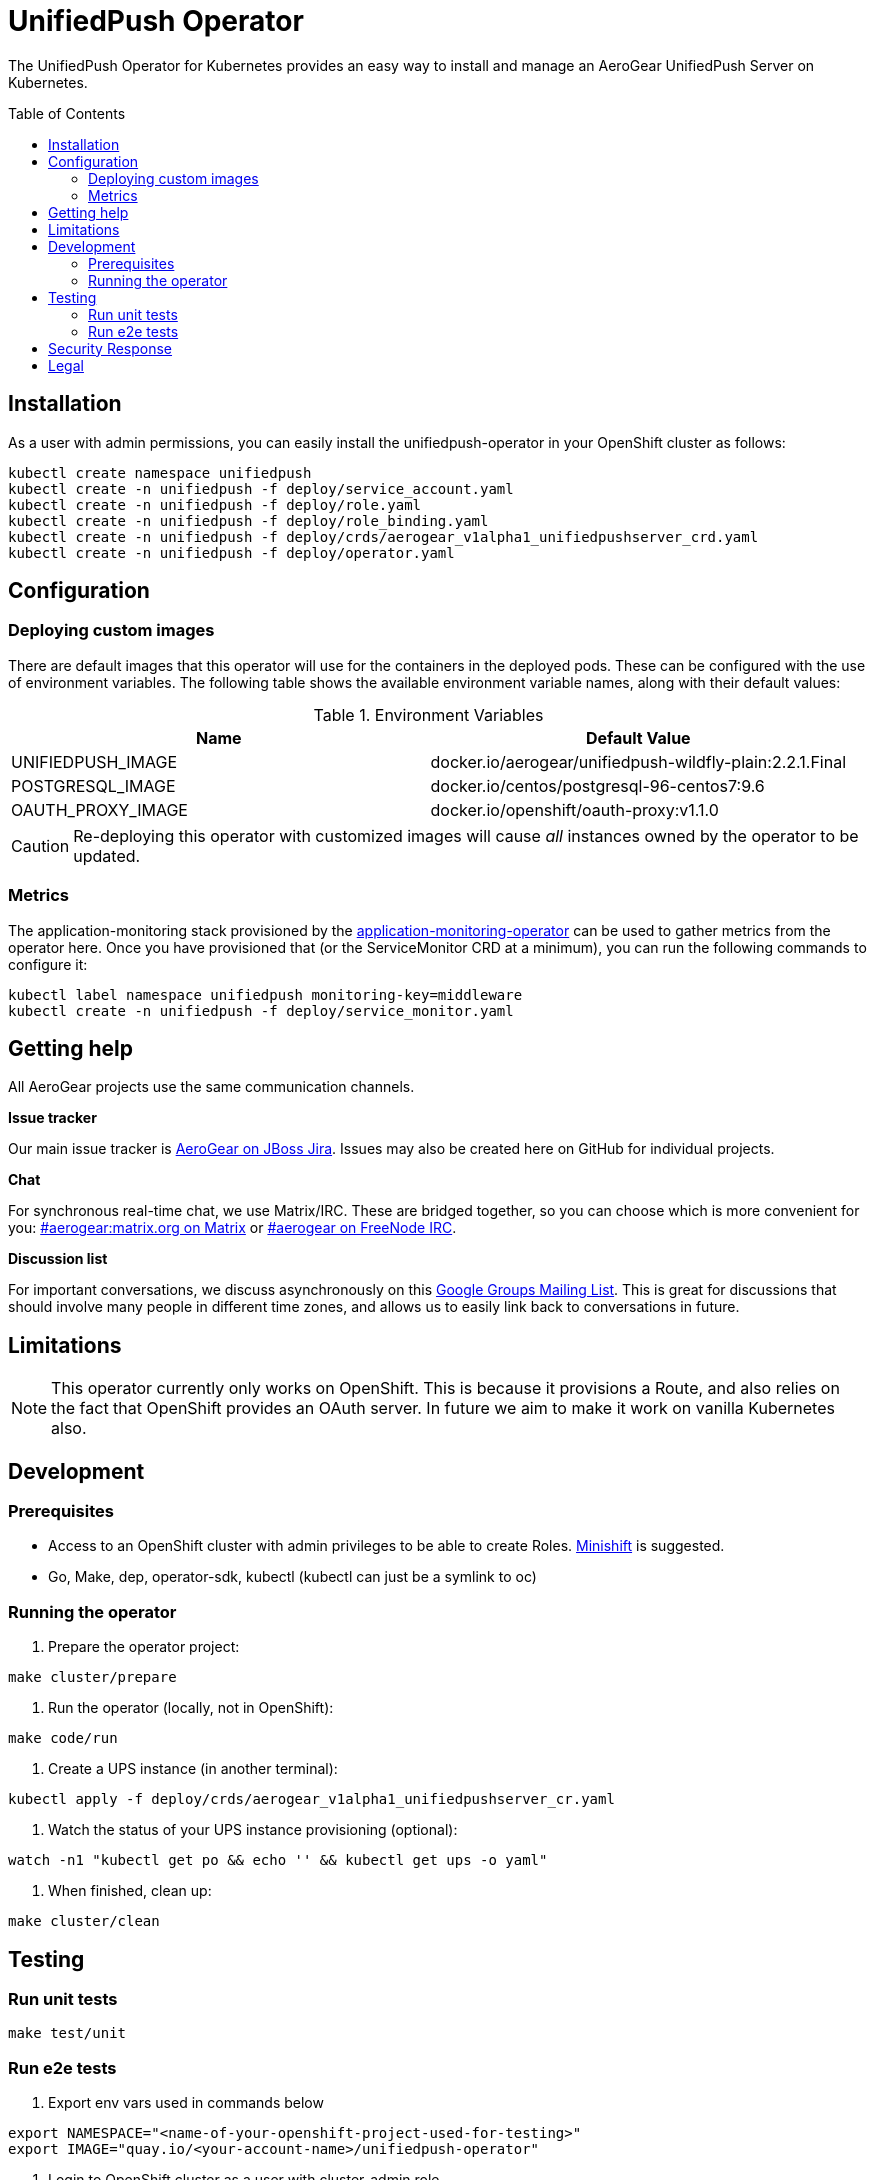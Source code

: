 :toc:
:toc-placement!:

// gEmoji for admonitions, see
// https://gist.github.com/dcode/0cfbf2699a1fe9b46ff04c41721dda74#admonitions
ifdef::env-github[]
:tip-caption: :bulb:
:note-caption: :information_source:
:important-caption: :heavy_exclamation_mark:
:caution-caption: :fire:
:warning-caption: :warning:
endif::[]

// Links (alphabetical order)
:apache_license: http://www.apache.org/licenses/LICENSE-2.0[Apache License, Version 2.0]
:application_monitoring_operator: https://github.com/integr8ly/application-monitoring-operator[application-monitoring-operator]
:code_of_conduct: link:CODE_OF_CONDUCT.md[Contributor Code of Conduct]
:export_policy: https://aerogear.org/legal/export.html[AeroGear Export Policy]
:aerogear_freenode: irc://irc.freenode.net/aerogear[#aerogear on FreeNode IRC]
:aerogear_jira: https://issues.jboss.org/projects/AEROGEAR/issues[AeroGear on JBoss Jira]
:aerogear_matrix: https://matrix.to/#/!IipcvbGVqkiTUQauSC:matrix.org[#aerogear:matrix.org on Matrix]
:mailing_list: https://groups.google.com/forum/#!forum/aerogear[Google Groups Mailing List]
:minishift: https://github.com/minishift/minishift[Minishift]
:rh_product_security: https://access.redhat.com/security/team/contact[Red Hat Product Security team]

= UnifiedPush Operator

The UnifiedPush Operator for Kubernetes provides an easy way to
install and manage an AeroGear UnifiedPush Server on Kubernetes.

toc::[]

== Installation

As a user with admin permissions, you can easily install the
unifiedpush-operator in your OpenShift cluster as follows:

....
kubectl create namespace unifiedpush
kubectl create -n unifiedpush -f deploy/service_account.yaml
kubectl create -n unifiedpush -f deploy/role.yaml
kubectl create -n unifiedpush -f deploy/role_binding.yaml
kubectl create -n unifiedpush -f deploy/crds/aerogear_v1alpha1_unifiedpushserver_crd.yaml
kubectl create -n unifiedpush -f deploy/operator.yaml
....

== Configuration

=== Deploying custom images

There are default images that this operator will use for the
containers in the deployed pods. These can be configured with the use
of environment variables. The following table shows the available
environment variable names, along with their default values:

.Environment Variables
|===
|Name |Default Value

|UNIFIEDPUSH_IMAGE
|docker.io/aerogear/unifiedpush-wildfly-plain:2.2.1.Final

|POSTGRESQL_IMAGE
|docker.io/centos/postgresql-96-centos7:9.6

|OAUTH_PROXY_IMAGE
|docker.io/openshift/oauth-proxy:v1.1.0
|===

CAUTION: Re-deploying this operator with customized images will cause
_all_ instances owned by the operator to be updated.

=== Metrics

The application-monitoring stack provisioned by the
{application_monitoring_operator} can be used to gather metrics from
the operator here.  Once you have provisioned that (or the
ServiceMonitor CRD at a minimum), you can run the following commands
to configure it:

....
kubectl label namespace unifiedpush monitoring-key=middleware
kubectl create -n unifiedpush -f deploy/service_monitor.yaml
....

== Getting help

All AeroGear projects use the same communication channels.

*Issue tracker*

Our main issue tracker is {aerogear_jira}. Issues may also be created
here on GitHub for individual projects.

*Chat*

For synchronous real-time chat, we use Matrix/IRC. These are bridged
together, so you can choose which is more convenient for you:
{aerogear_matrix} or {aerogear_freenode}.

*Discussion list*

For important conversations, we discuss asynchronously on this
{mailing_list}. This is great for discussions that should involve many
people in different time zones, and allows us to easily link back to
conversations in future.

== Limitations

// https://issues.jboss.org/browse/AEROGEAR-9162
[NOTE]
====
This operator currently only works on OpenShift. This is because it
provisions a Route, and also relies on the fact that OpenShift
provides an OAuth server. In future we aim to make it work on vanilla
Kubernetes also.
====

== Development

=== Prerequisites

- Access to an OpenShift cluster with admin privileges to be able to
  create Roles.  {minishift} is suggested.

- Go, Make, dep, operator-sdk, kubectl (kubectl can just be a symlink
  to oc)

=== Running the operator

1. Prepare the operator project:

....
make cluster/prepare
....

2. Run the operator (locally, not in OpenShift):

....
make code/run
....

3. Create a UPS instance (in another terminal):

....
kubectl apply -f deploy/crds/aerogear_v1alpha1_unifiedpushserver_cr.yaml
....

4. Watch the status of your UPS instance provisioning (optional):

....
watch -n1 "kubectl get po && echo '' && kubectl get ups -o yaml"
....

5. When finished, clean up:

....
make cluster/clean
....

== Testing

=== Run unit tests

....
make test/unit
....

=== Run e2e tests

. Export env vars used in commands below

....
export NAMESPACE="<name-of-your-openshift-project-used-for-testing>"
export IMAGE="quay.io/<your-account-name>/unifiedpush-operator"
....

. Login to OpenShift cluster as a user with cluster-admin role

....
oc login <url> --token <token>
....

. Prepare a new OpenShift project for testing

....
make NAMESPACE=$NAMESPACE cluster/prepare
....

. Modify the operator image name in manifest file

....
yq w -i deploy/operator.yaml spec.template.spec.containers[0].image $IMAGE
....

Note: If you do not have link:https://mikefarah.github.io/yq/[yq] installed, just simply edit the image name in link:deploy/operator.yaml[deploy/operator.yaml]

. Build & push the operator container image to your Dockerhub/Quay image repository, e.g.

....
operator-sdk build $IMAGE --enable-tests && docker push $IMAGE
....

. Run the test

....
operator-sdk test cluster $IMAGE --namespace $NAMESPACE --service-account unifiedpush-operator
....

== Security Response

If you've found a security issue that you'd like to disclose
confidentially please contact the {rh_product_security}.

== Legal

The UnifiedPush Operator is licensed under the {apache_license}
License, and is subject to the {export_policy}.
